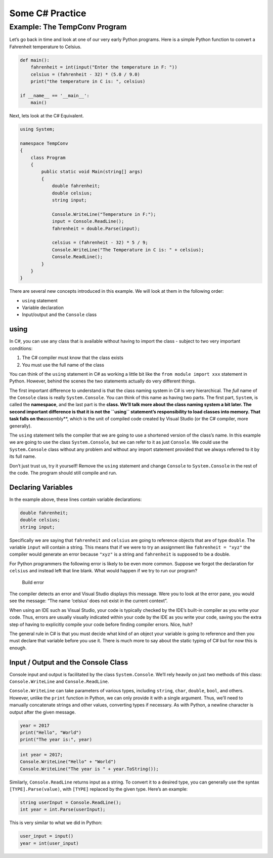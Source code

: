 Some C# Practice
================
Example: The TempConv Program
-----------------------------

Let’s go back in time and look at one of our very early Python programs.
Here is a simple Python function to convert a Fahrenheit temperature to
Celsius.

.. code:: python

   def main():
       fahrenheit = int(input("Enter the temperature in F: "))
       celsius = (fahrenheit - 32) * (5.0 / 9.0)
       print("the temperature in C is: ", celsius)

   if __name__ == '__main__':
       main()

Next, lets look at the C# Equivalent.

.. code:: csharp

   using System;

   namespace TempConv
   {
       class Program
       {
           public static void Main(string[] args)
           {
               double fahrenheit;
               double celsius;
               string input;

               Console.WriteLine("Temperature in F:");
               input = Console.ReadLine();
               fahrenheit = double.Parse(input);

               celsius = (fahrenheit - 32) * 5 / 9;
               Console.WriteLine("The Temperature in C is: " + celsius);
               Console.ReadLine();
           }
       }
   }

There are several new concepts introduced in this example. We will look
at them in the following order:

-  ``using`` statement
-  Variable declaration
-  Input/output and the ``Console`` class

using
~~~~~

In C#, you can use any class that is available without having to import
the class - subject to two very important conditions:

1. The C# compiler must know that the class exists
2. You must use the full name of the class

You can think of the ``using`` statement in C# as working a little bit
like the ``from module import xxx`` statement in Python. However, behind
the scenes the two statements actually do very different things.

The first important difference to understand is that the class naming
system in C# is very hierarchical. The *full* name of the ``Console``
class is really ``System.Console``. You can think of this name as having
two parts. The first part, ``System``, is called the **namespace**, and
the last part is the **class. We’ll talk more about the class naming
system a bit later. The second important difference is that it is not
the ``using`` statement’s responsibility to load classes into memory.
That task falls on the**\ assembly**, which is the unit of compiled code
created by Visual Studio (or the C# compiler, more generally).

The ``using`` statement tells the compiler that we are going to use a
shortened version of the class’s name. In this example we are going to
use the class ``System.Console``, but we can refer to it as just
``Console``. We could use the ``System.Console`` class without any
problem and without any import statement provided that we always
referred to it by its full name.

Don’t just trust us, try it yourself! Remove the ``using`` statement and
change ``Console`` to ``System.Console`` in the rest of the code. The
program should still compile and run.

Declaring Variables
~~~~~~~~~~~~~~~~~~~

In the example above, these lines contain variable declarations:

.. code:: csharp

   double fahrenheit;
   double celsius;
   string input;

Specifically we are saying that ``fahrenheit`` and ``celsius`` are going
to reference objects that are of type ``double``. The variable ``input``
will contain a string. This means that if we were to try an assignment
like ``fahrenheit = "xyz"`` the compiler would generate an error because
``"xyz"`` is a string and ``fahrenheit`` is supposed to be a double.

For Python programmers the following error is likely to be even more
common. Suppose we forgot the declaration for ``celsius`` and instead
left that line blank. What would happen if we try to run our program?

.. figure:: build-error.png
   :alt: Build error

   Build error

The compiler detects an error and Visual Studio displays this message.
Were you to look at the error pane, you would see the message: “The name
‘celsius’ does not exist in the current context”.

.. raw:: html

   <aside class="aside-note">

When using an IDE such as Visual Studio, your code is typically checked
by the IDE’s built-in compiler as you write your code. Thus, errors are
usually visually indicated within your code by the IDE as you write your
code, saving you the extra step of having to explicitly compile your
code before finding compiler errors. Nice, huh?

.. raw:: html

   </aside>

The general rule in C# is that you must decide what kind of an object
your variable is going to reference and then you must declare that
variable before you use it. There is much more to say about the static
typing of C# but for now this is enough.

Input / Output and the Console Class
~~~~~~~~~~~~~~~~~~~~~~~~~~~~~~~~~~~~

Console input and output is facilitated by the class ``System.Console``.
We’ll rely heavily on just two methods of this class:
``Console.WriteLine`` and ``Console.ReadLine``.

``Console.WriteLine`` can take parameters of various types, including
``string``, ``char``, ``double``, ``bool``, and others. However, unlike
the ``print`` function in Python, we can only provide it with a single
argument. Thus, we’ll need to manually concatenate strings and other
values, converting types if necessary. As with Python, a newline
character is output after the given message.

.. code:: python

   year = 2017
   print("Hello", "World")
   print("The year is:", year)

.. code:: csharp

   int year = 2017;
   Console.WriteLine("Hello" + "World")
   Console.WriteLine("The year is " + year.ToString());

Similarly, ``Console.ReadLine`` returns input as a string. To convert it
to a desired type, you can generally use the syntax
``[TYPE].Parse(value)``, with ``[TYPE]`` replaced by the given type.
Here’s an example:

.. code:: csharp

   string userInput = Console.ReadLine();
   int year = int.Parse(userInput);

This is very similar to what we did in Python:

.. code:: python

   user_input = input()
   year = int(user_input)